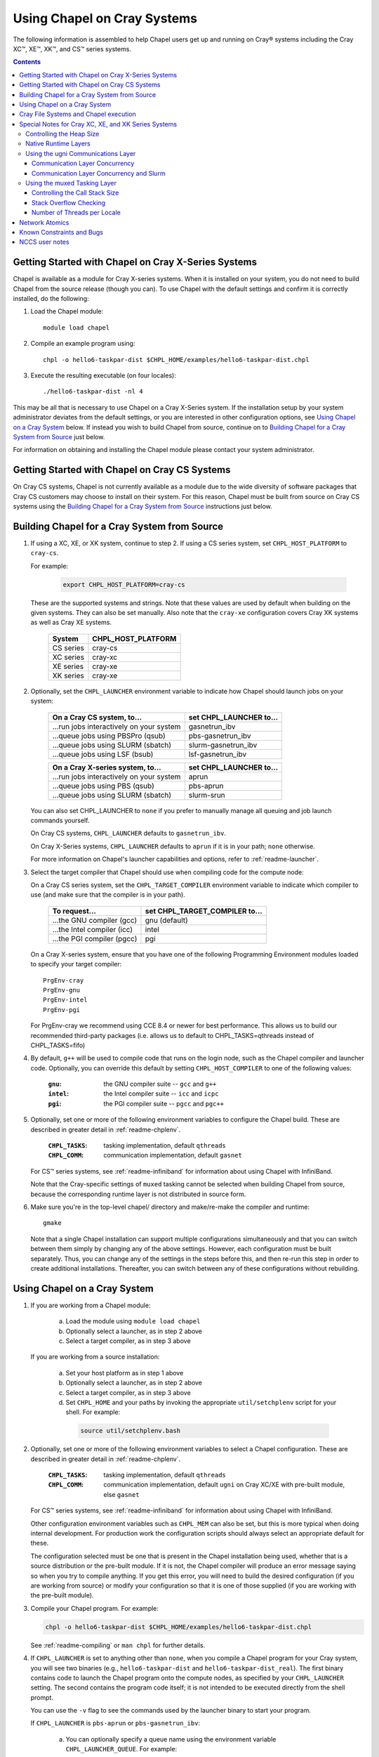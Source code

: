 .. _readme-cray:

============================
Using Chapel on Cray Systems
============================

The following information is assembled to help Chapel users get up and running
on Cray\ |reg| systems including the Cray XC\ |trade|, XE\ |trade|, XK\
|trade|, and CS\ |trade| series systems.

.. contents::


----------------------------------------------------
Getting Started with Chapel on Cray X-Series Systems
----------------------------------------------------

Chapel is available as a module for Cray X-series systems.  When it is
installed on your system, you do not need to build Chapel from the
source release (though you can). To use Chapel with the default settings and
confirm it is correctly installed, do the following:

1) Load the Chapel module::

     module load chapel


2) Compile an example program using::

     chpl -o hello6-taskpar-dist $CHPL_HOME/examples/hello6-taskpar-dist.chpl


3) Execute the resulting executable (on four locales)::

     ./hello6-taskpar-dist -nl 4


This may be all that is necessary to use Chapel on a Cray X-Series system.
If the installation setup by your system administrator deviates from
the default settings, or you are interested in other configuration
options, see `Using Chapel on a Cray System`_ below.  If instead you wish to
build Chapel from source, continue on to
`Building Chapel for a Cray System from Source`_ just below.

For information on obtaining and installing the Chapel module please
contact your system administrator.


----------------------------------------------
Getting Started with Chapel on Cray CS Systems
----------------------------------------------

On Cray CS systems, Chapel is not currently available as a module due
to the wide diversity of software packages that Cray CS customers may
choose to install on their system.  For this reason, Chapel must be
built from source on Cray CS systems using the
`Building Chapel for a Cray System from Source`_ instructions just below.


---------------------------------------------
Building Chapel for a Cray System from Source
---------------------------------------------

1) If using a XC, XE, or XK system, continue to step 2. If using a
   CS series system, set ``CHPL_HOST_PLATFORM`` to ``cray-cs``.

   For example:

    .. code-block:: sh

      export CHPL_HOST_PLATFORM=cray-cs

   These are the supported systems and strings.  Note that these values
   are used by default when building on the given systems.  They can
   also be set manually.  Also note that the ``cray-xe`` configuration
   covers Cray XK systems as well as Cray XE systems.

       =========  ==================
       System     CHPL_HOST_PLATFORM
       =========  ==================
       CS series  cray-cs
       XC series  cray-xc
       XE series  cray-xe
       XK series  cray-xe
       =========  ==================


2) Optionally, set the ``CHPL_LAUNCHER`` environment variable to indicate
   how Chapel should launch jobs on your system:

      ========================================  =========================
      On a Cray CS system, to...                set CHPL_LAUNCHER to...
      ========================================  =========================
      ...run jobs interactively on your system  gasnetrun_ibv
      ...queue jobs using PBSPro (qsub)         pbs-gasnetrun_ibv
      ...queue jobs using SLURM (sbatch)        slurm-gasnetrun_ibv
      ...queue jobs using LSF (bsub)            lsf-gasnetrun_ibv
      ========================================  =========================

      ========================================  =========================
      On a Cray X-series system, to...          set CHPL_LAUNCHER to...
      ========================================  =========================
      ...run jobs interactively on your system  aprun
      ...queue jobs using PBS (qsub)            pbs-aprun
      ...queue jobs using SLURM (sbatch)        slurm-srun
      ========================================  =========================

   You can also set CHPL_LAUNCHER to ``none`` if you prefer to manually
   manage all queuing and job launch commands yourself.

   On Cray CS systems, ``CHPL_LAUNCHER`` defaults to ``gasnetrun_ibv``.

   On Cray X-Series systems, ``CHPL_LAUNCHER`` defaults to ``aprun`` if
   it is in your path; ``none`` otherwise.

   For more information on Chapel's launcher capabilities and options,
   refer to :ref:`readme-launcher`.


3) Select the target compiler that Chapel should use when compiling
   code for the compute node:

   On a Cray CS series system, set the ``CHPL_TARGET_COMPILER`` environment
   variable to indicate which compiler to use (and make sure that the compiler
   is in your path).

      ===========================  ==============================
      To request...                set CHPL_TARGET_COMPILER to...
      ===========================  ==============================
      ...the GNU compiler (gcc)    gnu    (default)
      ...the Intel compiler (icc)  intel
      ...the PGI compiler (pgcc)   pgi
      ===========================  ==============================

   On a Cray X-series system, ensure that you have one of the following
   Programming Environment modules loaded to specify your target compiler::

       PrgEnv-cray
       PrgEnv-gnu
       PrgEnv-intel
       PrgEnv-pgi

   For PrgEnv-cray we recommend using CCE 8.4 or newer for best performance.
   This allows us to build our recommended third-party packages (i.e. allows
   us to default to CHPL_TASKS=qthreads instead of CHPL_TASKS=fifo)

4) By default, ``g++`` will be used to compile code that runs on the login
   node, such as the Chapel compiler and launcher code.  Optionally, you can
   override this default by setting ``CHPL_HOST_COMPILER`` to one of the
   following values:

     :``gnu``: the GNU compiler suite -- ``gcc`` and ``g++``
     :``intel``: the Intel compiler suite -- ``icc`` and ``icpc``
     :``pgi``: the PGI compiler suite -- ``pgcc`` and ``pgc++``


5) Optionally, set one or more of the following environment variables to
   configure the Chapel build.  These are described in greater detail in
   :ref:`readme-chplenv`.

     :``CHPL_TASKS``: tasking implementation, default ``qthreads``
     :``CHPL_COMM``: communication implementation, default ``gasnet``

   For CS\ |trade| series systems, see :ref:`readme-infiniband` for
   information about using Chapel with InfiniBand.

   Note that the Cray-specific settings of ``muxed`` tasking cannot be
   selected when building Chapel from source, because the corresponding
   runtime layer is not distributed in source form.


6) Make sure you're in the top-level chapel/ directory and make/re-make the
   compiler and runtime::

     gmake

   Note that a single Chapel installation can support multiple
   configurations simultaneously and that you can switch between them
   simply by changing any of the above settings.  However, each
   configuration must be built separately.  Thus, you can change any of
   the settings in the steps before this, and then re-run this step in
   order to create additional installations.  Thereafter, you can switch
   between any of these configurations without rebuilding.


-----------------------------
Using Chapel on a Cray System
-----------------------------

1) If you are working from a Chapel module:

     a) Load the module using ``module load chapel``
     b) Optionally select a launcher, as in step 2 above
     c) Select a target compiler, as in step 3 above

   If you are working from a source installation:

     a) Set your host platform as in step 1 above
     b) Optionally select a launcher, as in step 2 above
     c) Select a target compiler, as in step 3 above
     d) Set ``CHPL_HOME`` and your paths by invoking the appropriate
        ``util/setchplenv`` script for your shell.  For example:

      .. code-block:: sh

        source util/setchplenv.bash


2) Optionally, set one or more of the following environment variables to
   select a Chapel configuration.  These are described in greater detail
   in :ref:`readme-chplenv`.

     :``CHPL_TASKS``: tasking implementation, default ``qthreads``
     :``CHPL_COMM``: communication implementation, default ``ugni`` on Cray
                     XC/XE with pre-built module, else ``gasnet``

   For CS\ |trade| series systems, see :ref:`readme-infiniband` for
   information about using Chapel with InfiniBand.

   Other configuration environment variables such as ``CHPL_MEM`` can also
   be set, but this is more typical when doing internal development.
   For production work the configuration scripts should always select an
   appropriate default for these.

   The configuration selected must be one that is present in the Chapel
   installation being used, whether that is a source distribution or the
   pre-built module.  If it is not, the Chapel compiler will produce an
   error message saying so when you try to compile anything.  If you get
   this error, you will need to build the desired configuration (if you
   are working from source) or modify your configuration so that it is
   one of those supplied (if you are working with the pre-built module).


3) Compile your Chapel program.  For example:

   .. code-block:: sh

      chpl -o hello6-taskpar-dist $CHPL_HOME/examples/hello6-taskpar-dist.chpl

   See :ref:`readme-compiling` or  ``man chpl`` for further details.


4) If ``CHPL_LAUNCHER`` is set to anything other than ``none``, when you
   compile a Chapel program for your Cray system, you will see two
   binaries (e.g., ``hello6-taskpar-dist`` and ``hello6-taskpar-dist_real``).
   The first binary contains code to launch the Chapel program onto
   the compute nodes, as specified by your ``CHPL_LAUNCHER`` setting.  The
   second contains the program code itself; it is not intended to be
   executed directly from the shell prompt.

   You can use the ``-v`` flag to see the commands used by the launcher
   binary to start your program.

   If ``CHPL_LAUNCHER`` is ``pbs-aprun`` or ``pbs-gasnetrun_ibv``:

     a) You can optionally specify a queue name using the environment
        variable ``CHPL_LAUNCHER_QUEUE``.  For example:

          .. code-block:: sh

            export CHPL_LAUNCHER_QUEUE=batch

        If this variable is left unset, no queue name will be
        specified.  Alternatively, you can set the queue name on your
        Chapel program command line using the ``--queue`` flag.

     b) You can also optionally set a wall clock time limit for the
        job using ``CHPL_LAUNCHER_WALLTIME``.  For example to specify a
        10-minute time limit, use:

          .. code-block:: sh

            export CHPL_LAUNCHER_WALLTIME=00:10:00

        Alternatively, you can set the wall clock time limit on your
        Chapel program command line using the ``--walltime`` flag.

   If ``CHPL_LAUNCHER`` is ``slurm-gasnetrun_ibv``:

     You must set the amount of time to request from SLURM.
     For example, the following requests 15 minutes:

      .. code-block:: sh

        export CHPL_LAUNCHER_WALLTIME=00:15:00

   For further information about launchers, please refer to
   :ref:`readme-launcher`.


5) Execute your Chapel program.  Multi-locale executions require the
   number of locales (compute nodes) to be specified on the command
   line.  For example::

     ./hello6-taskpar-dist -nl 2

   Requests the program to be executed using two locales.


6) If your Cray system has compute nodes with varying numbers of
   cores, you can request nodes with at least a certain number of
   cores using the variable ``CHPL_LAUNCHER_CORES_PER_LOCALE``.  For
   example, on a Cray system in which some compute nodes have 24 or
   more cores per compute node, you could request nodes with at least
   24 cores using:

   .. code-block:: sh

      export CHPL_LAUNCHER_CORES_PER_LOCALE=24

   This variable may be needed when you are using the aprun launcher and
   running Chapel programs within batch jobs you are managing yourself.
   The aprun launcher currently creates aprun commands that request the
   maximum number of cores per locale found on any locale in the system,
   irrespective of the fact that the batch job may have a lower limit
   than that on the number of cores per locale.  If the batch job limit
   is less than the maximum number of cores per locale, you will get the
   following error message when you try to run a Chapel program::

      apsched: claim exceeds reservation's CPUs

   You can work around this by setting ``CHPL_LAUNCHER_CORES_PER_LOCALE`` to
   the same or lesser value as the number of cores per locale specified
   for the batch job (for example, the mppdepth resource for the PBS
   qsub command).  In the future we hope to achieve better integration
   between Chapel launchers and workload managers.


7) If your Cray system has compute nodes with varying numbers of CPUs
   per compute unit, you can request nodes with a certain number of
   CPUs per compute unit using the variable ``CHPL_LAUNCHER_CPUS_PER_CU``.
   For example, on a Cray XC series system with some nodes having at
   least 2 CPUs per compute unit, to request running on those nodes
   you would use:

   .. code-block:: sh

      export CHPL_LAUNCHER_CPUS_PER_CU=2

   Currently, the only legal values for ``CHPL_LAUNCHER_CPUS_PER_CU`` are
   0 (the default), 1, and 2.


========================================  =============================
For more information on...                see...
========================================  =============================
...CHPL_* environment settings            :ref:`readme-chplenv`
...Compiling Chapel programs              :ref:`readme-compiling`
...Launcher options                       :ref:`readme-launcher`
...Executing Chapel programs              :ref:`readme-executing`
...Running multi-locale Chapel programs   :ref:`readme-multilocale`
========================================  =============================


--------------------------------------
Cray File Systems and Chapel execution
--------------------------------------

For best results, it is recommended that you execute your Chapel
program by placing the binaries on a file system shared between the
login node and compute nodes (typically Lustre), as this will provide
the greatest degree of transparency when executing your program.  In
some cases, running a Chapel program from a non-shared file system
will make it impossible to launch onto the compute nodes.  In other
cases, the launch will succeed, but any files read or written by the
Chapel program will be opened relative to the compute node's file
system rather than the login node's.


----------------------------------------------------
Special Notes for Cray XC, XE, and XK Series Systems
----------------------------------------------------

Controlling the Heap Size
~~~~~~~~~~~~~~~~~~~~~~~~~

When running on Cray XC/XE/XK systems using either of the following
configurations, the comm layer needs to know the maximum size the
program heap will grow to during execution::

  CHPL_COMM=gasnet
    CHPL_COMM_SUBSTRATE=gemini or aries
    CHPL_GASNET_SEGMENT=fast or large

or::

  CHPL_COMM=ugni, with a craype-hugepages module loaded

With ``CHPL_COMM=gasnet``, by default the heap will occupy as much of the
free memory on each locale (compute node) as the runtime can acquire,
less some amount to allow for demands from other (system) programs
running there.  With ``CHPL_COMM=ugni`` when a craype-hugepages module is
loaded, by default the heap will occupy 2/3 of the free memory on each
locale.  With the ugni comm layer and slurm job placement, however, this
default is reduced to 16 GiB if that is less.  See `Communication Layer
Concurrency and Slurm`_, below, for more information.

Advanced users may want to make the heap smaller than this.  Programs
start more quickly with a smaller heap, and in the unfortunate event
that you need to produce core files, those will be written more quickly
if the heap is smaller.  However, note that if you reduce the heap size
to less than the amount your program actually needs and then run it, it
will terminate prematurely due to not having enough memory.

To change the heap size, set the ``CHPL_RT_MAX_HEAP_SIZE`` environment
variable.  Set it to just a number to specify the size of the heap in
bytes, or to a number with a ``k`` or ``K``, ``m`` or ``M``, or ``g`` or ``G``
suffix with no intervening spaces to specify the heap size in KiB (2^10
bytes), MiB (2^20 bytes), or GiB (2^30 bytes), respectively.  Any of the
following would set the heap size to 1 GiB, for example:

  .. code-block:: sh

    export CHPL_RT_MAX_HEAP_SIZE=1073741824
    export CHPL_RT_MAX_HEAP_SIZE=1048576k
    export CHPL_RT_MAX_HEAP_SIZE=1024m
    export CHPL_RT_MAX_HEAP_SIZE=1g

Note that the value you set in ``CHPL_RT_MAX_HEAP_SIZE`` may get rounded up
internally to match the page alignment.  How much, if any, this will add
depends on the hugepage size in any craype-hugepage module you have loaded at
the time you execute the program.

Note that for ``CHPL_COMM=gasnet``, ``CHPL_RT_MAX_HEAP_SIZE`` is synonymous with
``GASNET_MAX_SEGSIZE``, and the former overrides the latter if both are set.


Native Runtime Layers
~~~~~~~~~~~~~~~~~~~~~

The :ref:`readme-multilocale` and :ref:`readme-tasks` pages
describe a variety of
communication and tasking layers that can be used by Chapel programs.
In addition to the standard runtime layers available in any Chapel
release, the pre-built Chapel module for Cray XC and XE series systems
supports Cray-specific communication and tasking layers.  These make use
of the Cray systems' hardware and/or software to produce enhanced
performance for Chapel programs.  When using the pre-built module on
Cray XC or XE systems the allowed combinations are ugni communications
with either qthreads (the default) or muxed tasking.  On other kinds of
Cray systems or when not using the pre-built module, the default is to
use gasnet communications and qthreads tasking.

Note that the muxed tasking layer cannnot be built from source, as it is
not distributed in source form.

The ugni communication layer interacts with the system's network
interface very closely through a lightweight interface called uGNI (user
Generic Network Interface).  The muxed tasking layer switches Chapel
tasks and threads in a lightweight manner in user space, avoiding the
overhead and some of the resource limitations associated with OS thread
switching.  These layers cooperate to overlap communication to remote
locales with task execution, particularly improving the performance of
programs limited by the latency of small remote data references, such as
graph analytic applications.


Using the ugni Communications Layer
~~~~~~~~~~~~~~~~~~~~~~~~~~~~~~~~~~~

To use ugni communications:

1) Make sure that you are using either the GNU, Intel, or Cray target
   compiler::

     module load PrgEnv-gnu

   or::

     module load PrgEnv-intel

   or::

     module load PrgEnv-cray

   (If you have a different PrgEnv module loaded, you will have to
   unload it first, or do a swap instead of a load.)


2) Set your CHPL_COMM environment variable to ``ugni``:

   .. code-block:: sh

      export CHPL_COMM=ugni

   This specifies that you wish to use the Cray-specific communication
   layer.


3) Set your CHPL_TASKS environment variable to ``qthreads`` (the
   default), ``muxed``, or ``fifo``:

   .. code-block:: sh

     export CHPL_TASKS=qthreads

   or:

   .. code-block:: sh

     export CHPL_TASKS=muxed

   or:

   .. code-block:: sh

     export CHPL_TASKS=fifo

   All of these tasking layers work with ugni communications.  Other
   Chapel environment variables having to do with runtime layers can
   be left unset.  Setting ``CHPL_COMM`` and ``CHPL_TASKS`` like this
   will cause the correct combination of other runtime layers that work
   with those to be selected automatically.


4) *(Optional)* Load an appropriate craype-hugepages module.  For example::

     module load craype-hugepages16M

   The ugni communication layer can be used with or without so-called
   *hugepages*.  Performance for remote variable references is better
   when hugepages are used.  However, using hugepages effectively may
   require setting ``CHPL_RT_MAX_HEAP_SIZE`` to a value large enough to
   encompass the program's memory needs (see `Controlling the Heap
   Size`_, above), and that quantity can be hard to know.  Using
   hugepages also means that the tasking layer cannot use guard pages to
   detect task stack overflows (see below).

   To use hugepages, you must have a ``craype-hugepages`` module loaded
   both when building your program and when running it.
   There are several hugepage modules, with suffixes indicating the page
   size they support.  For example, ``craype-hugepages16M`` supports 16 MiB
   hugepages.  It does not matter which ``craype-hugepages`` module you have
   loaded when you build your program.  Any of them will do.  However,
   which one you have loaded when you run your program does matter.  For
   general use, the Chapel group recommends the ``craype-hugepages16M``
   module.  You can read on for more information about ``craype-hugepage``
   modules if you would like, but the recommended ``craype-hugepages16M``
   module will probably give you satisfactory results.

   The architecture of the Cray network interface chips (NICs) limits
   them to addressing at most 16k (2**14) pages of memory.  This is
   sufficient to cover a 32 GiB Cray XC locale with 2 MiB pages.  But
   if you will be running on 64 GiB locales, you will need to use at
   least 4 MiB pages to cover all of the memory.  Generally, using
   larger hugepage sizes results in modest performance benefits,
   mostly in program startup time.  The ``craype-hugepages16M`` module
   will result in slightly faster program startup, and its 16 MiB
   hugepages will cover the locale memory on any Cray X-series system.

   The only downside to larger page sizes is that they can waste more
   memory than smaller page sizes do, when the data segments that reside
   on them are smaller than the hugepage size (which is often the case).
   In practice, however, the effect of this is minor.  Even using the
   fairly large 16 MiB hugepages will typically only result in around 1%
   of the total locale memory being wasted.

When hugepages are used with the ugni comm layer, tasking layers
cannot use guard pages for stack overflow detection.  Qthreads tasking
can only use guard pages for stack overflow detection, so if ugni
communications is combined with qthreads tasking, overflow detection is
turned off completely.  Muxed tasking can use guard pages for stack
overflow detection, but it can also drop back to synchronous overflow
detection, as described below, with ``CHPL_COMM=ugni`` and hugepages.

There is one special parameter recognized by the ugni communication
layer:


Communication Layer Concurrency
_______________________________

The ``CHPL_RT_COMM_CONCURRENCY`` environment variable tells the ugni
communication layer how much program concurrency it should try to
support.  This basically controls how much of the communication
resources on the NIC will be used by the program.  The default
value is the number of hardware processor cores the program will
use for Chapel tasks (``CHPL_RT_NUM_HARDWARE_THREADS`` in the next
section).  Usually this is enough, but for highly parallel codes
that do a lot of remote references, increasing it may help the
performance.  Useful values for ``CHPL_RT_COMM_CONCURRENCY`` are in
the range 1 to 30.  Values specified outside this range are
silently increased or reduced so as to fall within it.


Communication Layer Concurrency and Slurm
_________________________________________

When slurm is used for job placement on Cray systems, it limits the
total NIC memory registration in order to allow for job sharing on
the compute nodes.  In our experience this limit is approximately
240 GiB.  The product of ``CHPL_RT_MAX_HEAP_SIZE`` and the communication
layer concurrency discussed above must be less than this.  The ugni
communication layer adjusts its heap size and concurrency defaults
to reflect this limit when slurm is used for job placement.  The
default heap size is reduced to 16 GiB.  The concurrency is computed
such that the product of heap size and concurrency is below 240 GiB.
Thus under slurm, the ugni communication layer can support programs
with very large heaps or programs that need a lot of communication
concurrency, but not programs that need both simultaneously.  Such
programs need to be run on a system that uses ALPS instead of slurm
for job placement.


Using the muxed Tasking Layer
~~~~~~~~~~~~~~~~~~~~~~~~~~~~~

To use muxed tasking:

1) Make sure that you are using either the GNU, Intel, or Cray target
   compiler::

     module load PrgEnv-gnu

   or::

     module load PrgEnv-intel

   or::

     module load PrgEnv-cray

   (If you have a different PrgEnv module loaded, you will have to
   unload it first, or do a swap instead of a load.)


2) Set your ``CHPL_TASKS`` environment variable to ``muxed``:

   .. code-block:: sh

     export CHPL_TASKS=muxed

   This specifies that you wish to use the Cray-specific tasking
   layer.

3) Set your CHPL_COMM environment variable to ``ugni`` (the usual
   default), ``gasnet`` (an alternative default), or ``none``:

   .. code-block:: sh

     export CHPL_COMM=ugni

or:

   .. code-block:: sh

     export CHPL_COMM=gasnet

or:

   .. code-block:: sh

     export CHPL_COMM=none

   All three Chapel communication layers are known to work with muxed
   tasking.  Other Chapel environment variables having to do with
   runtime layers can be left unset.  Setting ``CHPL_TASKS`` and
   ``CHPL_COMM`` like this will cause the correct combination of other
   runtime layers that work with those to be selected automatically.


There are a few special parameters recognized by the muxed tasking
layer:


Controlling the Call Stack Size
_______________________________

For muxed tasking, more so than for other tasking implementations,
it may be important to reduce the task call stack size from its
default of 8 MiB.  A side effect of using the ugni communication
layer is that task stacks have to be created at full size.  With
other comm layers (or no comm layer), creating a stack just reserves
the memory for it without actually bringing the pages of memory into
existence.  The memory does not exist until each page of the stack
is actually used.  If the stack limit is 8 MiB (the default) and
2,000 tasks exist at the same time but each one only uses 32 KiB of
its stack space, then the program only requires about 64 MiB (2000 *
32 KiB) of memory for stacks.  But with ugni communications, the
network interactions require that all the space be brought into
existence up front.  So there, our hypothetical program would need
16 GiB (2000 * 8 MiB) of heap space just for stacks.  Thus with ugni
communications, in programs that may have many tasks active at once
but where each one does not need a very large call stack (such as
SSCA#2), it can be useful to make the stack size smaller than its
default of 8 MiB.

You can set the task stack size using ``CHPL_RT_CALL_STACK_SIZE``, as described
in :ref:`readme-executing`.  The following would make the task stack
size 128 KiB, for example:

  .. code-block:: sh

    export CHPL_RT_CALL_STACK_SIZE=128k


Stack Overflow Checking
_______________________

With muxed tasking, the compiler ``--stack-checks`` setting
specifies the default setting for execution-time stack overflow
checking.  If this is set and the program heap (from which stacks
are allocated) is not on hugepages then each stack gets an
inaccessible guard page added at the end toward which stack growth
occurs.  If the stack overflows into this guard page, the resulting
SIGSEGV is diagnostic.  This signal-based solution is crude, but
also trustworthy because it relies on OS services.

Guard pages cannot be used when the heap is on hugepages, because
the system call that makes memory pages inaccessible cannot be
applied to hugepages.  Currently the heap is on hugepages when
``CHPL_COMM=ugni`` and there is a craype-hugepages module loaded.
In this case muxed tasking does synchronous
stack overflow detection instead.  Explicit checks against the
task's stack limit are done on entry to selected functions in the
muxed tasking layer.  If overflow is seen, the runtime prints an
error message and halts the program.  The level of overflow checking
may be controlled using the ``CHPL_RT_STACK_CHECK_LEVEL``
environment variable, which can take the following values:

  :0: no stack overflow checking
  :1: limited stack overflow checking (default)
  :2: more stack overflow checking

Successively higher levels of overflow checking are more likely both to
catch overflow and to catch it earlier, but they also have more overhead
and thus a greater impact on performance.

Note: in some situations the check as to whether or not the task
stacks are in hugepage memory gets the wrong answer, leading to
internal errors when the tasking layer tries to use guard pages and
cannot do so.  This issue and its workarounds are tracked here:

  https://chapel.atlassian.net/browse/CHAPEL-117


Number of Threads per Locale
____________________________

The muxed tasking layer gets the threads it uses as task execution
vehicles from the soft-threads threading layer.  The soft-threads
layer provides lightweight threads that can be switched rapidly.
Chapel configuration constants allow you to control how many
processor cores the soft-threads threading layer uses and the total
number of lightweight threads it provides to the tasking layer.

The ``CHPL_RT_NUM_HARDWARE_THREADS`` environment variable specifies the
number of cores that should be used to run Chapel tasks on each
locale.  The default is to use all of the cores, but if something
other than the ability to run tasks limits performance, such as
limited parallelism or doing many remote loads, reducing this may
improve performance.  You can set ``CHPL_RT_NUM_HARDWARE_THREADS`` to
any value from 1 to the actual number of hardware processor cores.
For applications where the performance is dominated by the latency
of small remote loads, such as the SSCA#2 benchmark and other graph
processing codes, using 8 processor cores often gives better
performance than using all of them.

The ``CHPL_RT_NUM_THREADS_PER_LOCALE`` environment variable specifies
the number of lightweight threads the soft-threads threading layer
should provide to the muxed tasking layer for hosting tasks.  The
default is the number of processor cores being used, which gives
good performance in most cases.  However, if performance is limited
by something other than on-node processor or bandwidth limits, and
especially for applications like RA or SSCA#2 where performance is
limited by network latency, it can be worthwhile to set this to as
much as 16*the number of hardware threads (whether default or user
specified).  You can set this to any value >= 0, but note that the
soft-threads threading layer will silently limit it to >= 1 and <=
32*the number of hardware threads.


---------------
Network Atomics
---------------

The Gemini(TM) and Aries(TM) networks support remote atomic memory
operations (AMOs) on XC, XE, and XK series systems.  When the ``CHPL_COMM``
environment variable is set to ``ugni``, the following operations on
remote atomics are done using the network::

    32- and 64-bit signed and unsigned integer types:
    32- and 64-bit floating point types:
      read()
      write()
      exchange()
      compareExchange()
      add(), fetchAdd()
      sub(), fetchSub()

    32- and 64-bit signed and unsigned integer types:
      or(),  fetchOr()
      and(), fetchAnd()
      xor(), fetchXor()

Note that on XE and XK systems, which have Gemini networks, out of the
above list only the 64-bit integer operations are done natively by the
network hardware.  32-bit integer and all floating point operations are
done using implicit ``on`` statements inside the ugni communication
layer, accelerated by Gemini hardware capabilities.

On XC systems, which have Aries networks, all of the operations shown
above are done natively by the network hardware.


--------------------------
Known Constraints and Bugs
--------------------------

* Our PBS launcher explicitly supports PBS Pro, Moab/Torque, and the
  NCCS site versions of PBS.  It may also work with other versions.
  If our PBS launcher does not work for you, you can fall back on a
  more manual launch of your program.  For example:

  - Launch the ``a.out_real`` binary manually using aprun and your own
    qsub script or command.

  - Use ``./a.out --generate-qsub-script`` to generate a qsub script.
    Then edit the generated script and launch the ``a.out_real`` binary
    manually as above.

* Redirecting stdin when executing a Chapel program under PBS/qsub
  may not work due to limitations of qsub.

* GASNet targets multiple network *conduits* as the underlying
  communication mechanism.  On certain platforms, the Chapel build
  will use the ``mpi`` conduit as the default.  As a result of using the
  mpi conduit, you may see a GASNet warning message at program start
  up.  To squelch this message, you can set the environment variable
  ``GASNET_QUIET=yes``.

* There is a known GASNet build issue when using the gemini or aries
  conduits with hugepage support that results in link errors due to
  multiply defined symbols in the hugetlbfs library.  The workaround
  is to make sure that you do not have any ``craype-hugepages*`` module
  loaded when you compile and link a Chapel program while using the
  GASNet communication layer.  You may load a hugepage module when
  running the Chapel program.

* For X-series systems, there is a known issue with the Cray MPI
  release that causes some programs to assert and then hang during
  exit.  A workaround is to set the environment variable,
  ``MPICH_GNI_DYNAMIC_CONN`` to ``disabled``.  Setting this environment
  variable affects all MPI programs, so remember to unset it after
  running your Chapel program.

* The amount of memory available to a Chapel program running over
  GASNet with the gemini and aries conduits is allocated at program
  start up.  The default memory segment size may be too high on some
  platforms, resulting in an internal Chapel error or a GASNet
  initialization error such as::

     node 1 log gasnetc_init_segment() at $CHPL_HOME/third-party/gasnet/gasnet-src/gemini-conduit/gasnet_gemini.c:<line#>: MemRegister segment fault 8 at  0x2aab6ae00000 60000000, code GNI_RC_ERROR_RESOURCE

  If your Chapel program exits with such an error, try setting the
  environment variable ``CHPL_RT_MAX_HEAP_SIZE`` or ``GASNET_MAX_SEGSIZE`` to a
  lower value than the default (say 1G) and re-running your program.
  For more information, refer to the discussion of ``CHPL_RT_MAX_HEAP_SIZE``
  above and/or the discussion of ``GASNET_MAX_SEGSIZE`` here::

     $CHPL_HOME/third-party/gasnet/gasnet-src/README


---------------
NCCS user notes
---------------

* NCCS Cray systems use a different qsub mechanism in order to
  enforce their queuing policies.  We have attempted to make our
  pbs-aprun launch code work with this version of qsub, but require a
  ``CHPL_LAUNCHER_ACCOUNT`` environment variable to be set to specify your
  NCCS account name.  For example:

  .. code-block:: sh

    export CHPL_LAUNCHER_ACCOUNT=MYACCOUNTID

* NCCS users either need to specify ``debug`` as their queue or set an
  explicit wall clock time limit using the mechanisms described above.


.. |reg|    unicode:: U+000AE .. REGISTERED SIGN
.. |trade|  unicode:: U+02122 .. TRADE MARK SIGN
